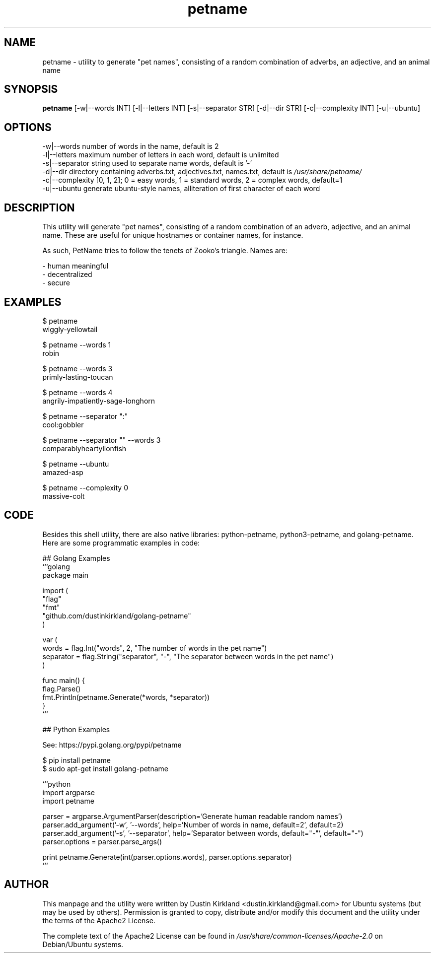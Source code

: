 .TH petname 1 "15 December 2014" petname "petname"
.SH NAME
petname \- utility to generate "pet names", consisting of a random combination of adverbs, an adjective, and an animal name

.SH SYNOPSIS
\fBpetname\fP [-w|--words INT] [-l|--letters INT] [-s|--separator STR] [-d|--dir STR] [-c|--complexity INT] [-u|--ubuntu]

.SH OPTIONS

    -w|--words            number of words in the name, default is 2
    -l|--letters          maximum number of letters in each word, default is unlimited
    -s|--separator        string used to separate name words, default is '-'
    -d|--dir              directory containing adverbs.txt, adjectives.txt, names.txt, default is \fI/usr/share/petname/\fP
    -c|--complexity       [0, 1, 2]; 0 = easy words, 1 = standard words, 2 = complex words, default=1
    -u|--ubuntu           generate ubuntu-style names, alliteration of first character of each word

.SH DESCRIPTION

This utility will generate "pet names", consisting of a random combination of an adverb, adjective, and an animal name.  These are useful for unique hostnames or container names, for instance.

As such, PetName tries to follow the tenets of Zooko's triangle.  Names are:

 - human meaningful
 - decentralized
 - secure

.SH EXAMPLES

    $ petname
    wiggly-yellowtail

    $ petname --words 1
    robin

    $ petname --words 3
    primly-lasting-toucan

    $ petname --words 4
    angrily-impatiently-sage-longhorn

    $ petname --separator ":"
    cool:gobbler

    $ petname --separator "" --words 3
    comparablyheartylionfish

    $ petname --ubuntu
    amazed-asp

    $ petname --complexity 0
    massive-colt

.SH CODE

Besides this shell utility, there are also native libraries: python-petname, python3-petname, and golang-petname.  Here are some programmatic examples in code:


    ## Golang Examples
    ```golang
    package main

    import (
            "flag"
            "fmt"
            "github.com/dustinkirkland/golang-petname"
    )

    var (
            words = flag.Int("words", 2, "The number of words in the pet name")
            separator = flag.String("separator", "-", "The separator between words in the pet name")
    )

    func main() {
            flag.Parse()
            fmt.Println(petname.Generate(*words, *separator))
    }
    ```

    ## Python Examples

    See: https://pypi.golang.org/pypi/petname

        $ pip install petname
        $ sudo apt-get install golang-petname

    ```python
    import argparse
    import petname

    parser = argparse.ArgumentParser(description='Generate human readable random names')
    parser.add_argument('-w', '--words', help='Number of words in name, default=2', default=2)
    parser.add_argument('-s', '--separator', help='Separator between words, default="-"', default="-")
    parser.options = parser.parse_args()

    print petname.Generate(int(parser.options.words), parser.options.separator)
    ```



.SH AUTHOR
This manpage and the utility were written by Dustin Kirkland <dustin.kirkland@gmail.com> for Ubuntu systems (but may be used by others).  Permission is granted to copy, distribute and/or modify this document and the utility under the terms of the Apache2 License.

The complete text of the Apache2 License can be found in \fI/usr/share/common-licenses/Apache-2.0\fP on Debian/Ubuntu systems.
